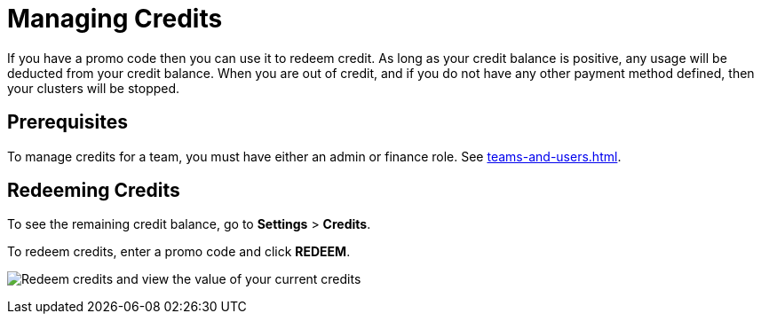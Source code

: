 = Managing Credits

If you have a promo code then you can use it to redeem credit. As long as your credit balance is positive, any usage will be deducted from your credit balance. When you are out of credit, and if you do not have any other payment method defined, then your clusters will be stopped.

== Prerequisites

To manage credits for a team, you must have either an admin or finance role. See xref:teams-and-users.adoc[].

== Redeeming Credits

To see the remaining credit balance, go to *Settings* > *Credits*.

To redeem credits, enter a promo code and click *REDEEM*.

image:credits.png[Redeem credits and view the value of your current credits]
